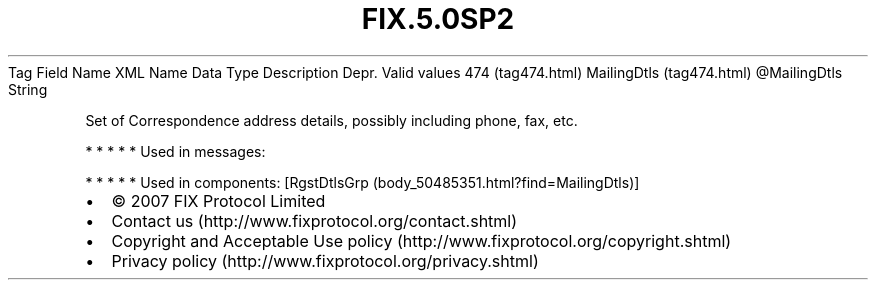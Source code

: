 .TH FIX.5.0SP2 "" "" "Tag #474"
Tag
Field Name
XML Name
Data Type
Description
Depr.
Valid values
474 (tag474.html)
MailingDtls (tag474.html)
\@MailingDtls
String
.PP
Set of Correspondence address details, possibly including phone,
fax, etc.
.PP
   *   *   *   *   *
Used in messages:
.PP
   *   *   *   *   *
Used in components:
[RgstDtlsGrp (body_50485351.html?find=MailingDtls)]

.PD 0
.P
.PD

.PP
.PP
.IP \[bu] 2
© 2007 FIX Protocol Limited
.IP \[bu] 2
Contact us (http://www.fixprotocol.org/contact.shtml)
.IP \[bu] 2
Copyright and Acceptable Use policy (http://www.fixprotocol.org/copyright.shtml)
.IP \[bu] 2
Privacy policy (http://www.fixprotocol.org/privacy.shtml)

